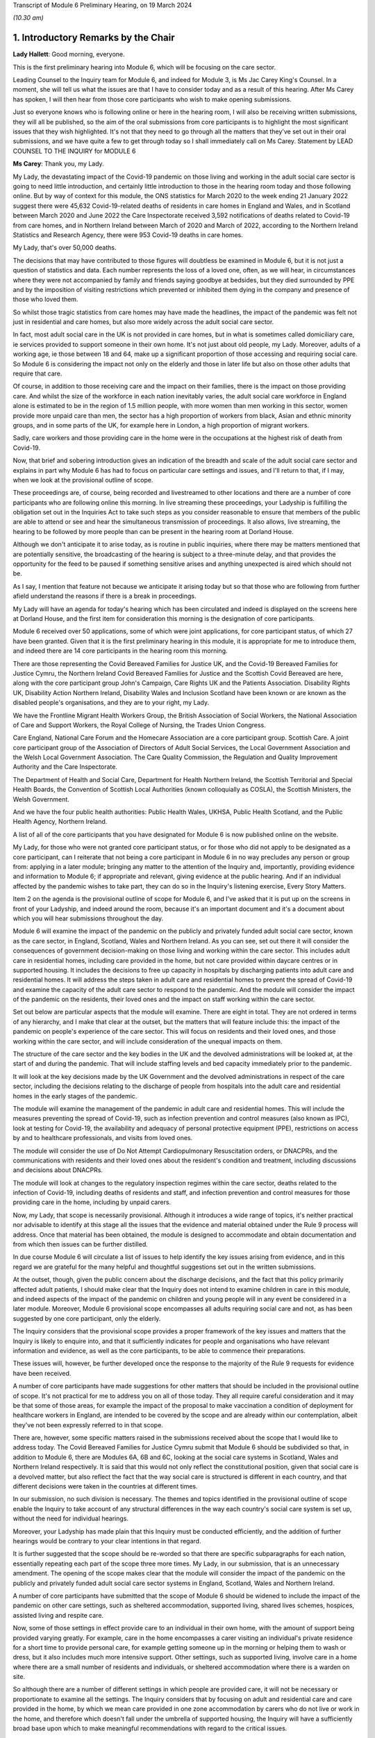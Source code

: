 Transcript of Module 6 Preliminary Hearing, on 19 March 2024

*(10.30 am)*

1. Introductory Remarks by the Chair
====================================

**Lady Hallett**: Good morning, everyone.

This is the first preliminary hearing into Module 6, which will be focusing on the care sector.

Leading Counsel to the Inquiry team for Module 6, and indeed for Module 3, is Ms Jac Carey King's Counsel. In a moment, she will tell us what the issues are that I have to consider today and as a result of this hearing. After Ms Carey has spoken, I will then hear from those core participants who wish to make opening submissions.

Just so everyone knows who is following online or here in the hearing room, I will also be receiving written submissions, they will all be published, so the aim of the oral submissions from core participants is to highlight the most significant issues that they wish highlighted. It's not that they need to go through all the matters that they've set out in their oral submissions, and we have quite a few to get through today so I shall immediately call on Ms Carey. Statement by LEAD COUNSEL TO THE INQUIRY for MODULE 6

**Ms Carey**: Thank you, my Lady.

My Lady, the devastating impact of the Covid-19 pandemic on those living and working in the adult social care sector is going to need little introduction, and certainly little introduction to those in the hearing room today and those following online. But by way of context for this module, the ONS statistics for March 2020 to the week ending 21 January 2022 suggest there were 45,632 Covid-19-related deaths of residents in care homes in England and Wales, and in Scotland between March 2020 and June 2022 the Care Inspectorate received 3,592 notifications of deaths related to Covid-19 from care homes, and in Northern Ireland between March of 2020 and March of 2022, according to the Northern Ireland Statistics and Research Agency, there were 953 Covid-19 deaths in care homes.

My Lady, that's over 50,000 deaths.

The decisions that may have contributed to those figures will doubtless be examined in Module 6, but it is not just a question of statistics and data. Each number represents the loss of a loved one, often, as we will hear, in circumstances where they were not accompanied by family and friends saying goodbye at bedsides, but they died surrounded by PPE and by the imposition of visiting restrictions which prevented or inhibited them dying in the company and presence of those who loved them.

So whilst those tragic statistics from care homes may have made the headlines, the impact of the pandemic was felt not just in residential and care homes, but also more widely across the adult social care sector.

In fact, most adult social care in the UK is not provided in care homes, but in what is sometimes called domiciliary care, ie services provided to support someone in their own home. It's not just about old people, my Lady. Moreover, adults of a working age, ie those between 18 and 64, make up a significant proportion of those accessing and requiring social care. So Module 6 is considering the impact not only on the elderly and those in later life but also on those other adults that require that care.

Of course, in addition to those receiving care and the impact on their families, there is the impact on those providing care. And whilst the size of the workforce in each nation inevitably varies, the adult social care workforce in England alone is estimated to be in the region of 1.5 million people, with more women than men working in this sector, women provide more unpaid care than men, the sector has a high proportion of workers from black, Asian and ethnic minority groups, and in some parts of the UK, for example here in London, a high proportion of migrant workers.

Sadly, care workers and those providing care in the home were in the occupations at the highest risk of death from Covid-19.

Now, that brief and sobering introduction gives an indication of the breadth and scale of the adult social care sector and explains in part why Module 6 has had to focus on particular care settings and issues, and I'll return to that, if I may, when we look at the provisional outline of scope.

These proceedings are, of course, being recorded and livestreamed to other locations and there are a number of core participants who are following online this morning. In live streaming these proceedings, your Ladyship is fulfilling the obligation set out in the Inquiries Act to take such steps as you consider reasonable to ensure that members of the public are able to attend or see and hear the simultaneous transmission of proceedings. It also allows, live streaming, the hearing to be followed by more people than can be present in the hearing room at Dorland House.

Although we don't anticipate it to arise today, as is routine in public inquiries, where there may be matters mentioned that are potentially sensitive, the broadcasting of the hearing is subject to a three-minute delay, and that provides the opportunity for the feed to be paused if something sensitive arises and anything unexpected is aired which should not be.

As I say, I mention that feature not because we anticipate it arising today but so that those who are following from further afield understand the reasons if there is a break in proceedings.

My Lady will have an agenda for today's hearing which has been circulated and indeed is displayed on the screens here at Dorland House, and the first item for consideration this morning is the designation of core participants.

Module 6 received over 50 applications, some of which were joint applications, for core participant status, of which 27 have been granted. Given that it is the first preliminary hearing in this module, it is appropriate for me to introduce them, and indeed there are 14 core participants in the hearing room this morning.

There are those representing the Covid Bereaved Families for Justice UK, and the Covid-19 Bereaved Families for Justice Cymru, the Northern Ireland Covid Bereaved Families for Justice and the Scottish Covid Bereaved are here, along with the core participant group John's Campaign, Care Rights UK and the Patients Association. Disability Rights UK, Disability Action Northern Ireland, Disability Wales and Inclusion Scotland have been known or are known as the disabled people's organisations, and they are to your right, my Lady.

We have the Frontline Migrant Health Workers Group, the British Association of Social Workers, the National Association of Care and Support Workers, the Royal College of Nursing, the Trades Union Congress.

Care England, National Care Forum and the Homecare Association are a core participant group. Scottish Care. A joint core participant group of the Association of Directors of Adult Social Services, the Local Government Association and the Welsh Local Government Association. The Care Quality Commission, the Regulation and Quality Improvement Authority and the Care Inspectorate.

The Department of Health and Social Care, Department for Health Northern Ireland, the Scottish Territorial and Special Health Boards, the Convention of Scottish Local Authorities (known colloquially as COSLA), the Scottish Ministers, the Welsh Government.

And we have the four public health authorities: Public Health Wales, UKHSA, Public Health Scotland, and the Public Health Agency, Northern Ireland.

A list of all of the core participants that you have designated for Module 6 is now published online on the website.

My Lady, for those who were not granted core participant status, or for those who did not apply to be designated as a core participant, can I reiterate that not being a core participant in Module 6 in no way precludes any person or group from: applying in a later module; bringing any matter to the attention of the Inquiry and, importantly, providing evidence and information to Module 6; if appropriate and relevant, giving evidence at the public hearing. And if an individual affected by the pandemic wishes to take part, they can do so in the Inquiry's listening exercise, Every Story Matters.

Item 2 on the agenda is the provisional outline of scope for Module 6, and I've asked that it is put up on the screens in front of your Ladyship, and indeed around the room, because it's an important document and it's a document about which you will hear submissions throughout the day.

Module 6 will examine the impact of the pandemic on the publicly and privately funded adult social care sector, known as the care sector, in England, Scotland, Wales and Northern Ireland. As you can see, set out there it will consider the consequences of government decision-making on those living and working within the care sector. This includes adult care in residential homes, including care provided in the home, but not care provided within daycare centres or in supported housing. It includes the decisions to free up capacity in hospitals by discharging patients into adult care and residential homes. It will address the steps taken in adult care and residential homes to prevent the spread of Covid-19 and examine the capacity of the adult care sector to respond to the pandemic. And the module will consider the impact of the pandemic on the residents, their loved ones and the impact on staff working within the care sector.

Set out below are particular aspects that the module will examine. There are eight in total. They are not ordered in terms of any hierarchy, and I make that clear at the outset, but the matters that will feature include this: the impact of the pandemic on people's experience of the care sector. This will focus on residents and their loved ones, and those working within the care sector, and will include consideration of the unequal impacts on them.

The structure of the care sector and the key bodies in the UK and the devolved administrations will be looked at, at the start of and during the pandemic. That will include staffing levels and bed capacity immediately prior to the pandemic.

It will look at the key decisions made by the UK Government and the devolved administrations in respect of the care sector, including the decisions relating to the discharge of people from hospitals into the adult care and residential homes in the early stages of the pandemic.

The module will examine the management of the pandemic in adult care and residential homes. This will include the measures preventing the spread of Covid-19, such as infection prevention and control measures (also known as IPC), look at testing for Covid-19, the availability and adequacy of personal protective equipment (PPE), restrictions on access by and to healthcare professionals, and visits from loved ones.

The module will consider the use of Do Not Attempt Cardiopulmonary Resuscitation orders, or DNACPRs, and the communications with residents and their loved ones about the resident's condition and treatment, including discussions and decisions about DNACPRs.

The module will look at changes to the regulatory inspection regimes within the care sector, deaths related to the infection of Covid-19, including deaths of residents and staff, and infection prevention and control measures for those providing care in the home, including by unpaid carers.

Now, my Lady, that scope is necessarily provisional. Although it introduces a wide range of topics, it's neither practical nor advisable to identify at this stage all the issues that the evidence and material obtained under the Rule 9 process will address. Once that material has been obtained, the module is designed to accommodate and obtain documentation and from which then issues can be further distilled.

In due course Module 6 will circulate a list of issues to help identify the key issues arising from evidence, and in this regard we are grateful for the many helpful and thoughtful suggestions set out in the written submissions.

At the outset, though, given the public concern about the discharge decisions, and the fact that this policy primarily affected adult patients, I should make clear that the Inquiry does not intend to examine children in care in this module, and indeed aspects of the impact of the pandemic on children and young people will in any event be considered in a later module. Moreover, Module 6 provisional scope encompasses all adults requiring social care and not, as has been suggested by one core participant, only the elderly.

The Inquiry considers that the provisional scope provides a proper framework of the key issues and matters that the Inquiry is likely to enquire into, and that it sufficiently indicates for people and organisations who have relevant information and evidence, as well as the core participants, to be able to commence their preparations.

These issues will, however, be further developed once the response to the majority of the Rule 9 requests for evidence have been received.

A number of core participants have made suggestions for other matters that should be included in the provisional outline of scope. It's not practical for me to address you on all of those today. They all require careful consideration and it may be that some of those areas, for example the impact of the proposal to make vaccination a condition of deployment for healthcare workers in England, are intended to be covered by the scope and are already within our contemplation, albeit they've not been expressly referred to in that scope.

There are, however, some specific matters raised in the submissions received about the scope that I would like to address today. The Covid Bereaved Families for Justice Cymru submit that Module 6 should be subdivided so that, in addition to Module 6, there are Modules 6A, 6B and 6C, looking at the social care systems in Scotland, Wales and Northern Ireland respectively. It is said that this would not only reflect the constitutional position, given that social care is a devolved matter, but also reflect the fact that the way social care is structured is different in each country, and that different decisions were taken in the countries at different times.

In our submission, no such division is necessary. The themes and topics identified in the provisional outline of scope enable the Inquiry to take account of any structural differences in the way each country's social care system is set up, without the need for individual hearings.

Moreover, your Ladyship has made plain that this Inquiry must be conducted efficiently, and the addition of further hearings would be contrary to your clear intentions in that regard.

It is further suggested that the scope should be re-worded so that there are specific subparagraphs for each nation, essentially repeating each part of the scope three more times. My Lady, in our submission, that is an unnecessary amendment. The opening of the scope makes clear that the module will consider the impact of the pandemic on the publicly and privately funded adult social care sector systems in England, Scotland, Wales and Northern Ireland.

A number of core participants have submitted that the scope of Module 6 should be widened to include the impact of the pandemic on other care settings, such as sheltered accommodation, supported living, shared lives schemes, hospices, assisted living and respite care.

Now, some of those settings in effect provide care to an individual in their own home, with the amount of support being provided varying greatly. For example, care in the home encompasses a carer visiting an individual's private residence for a short time to provide personal care, for example getting someone up in the morning or helping them to wash or dress, but it also includes much more intensive support. Other settings, such as supported living, involve care in a home where there are a small number of residents and individuals, or sheltered accommodation where there is a warden on site.

So although there are a number of different settings in which people are provided care, it will not be necessary or proportionate to examine all the settings. The Inquiry considers that by focusing on adult and residential care and care provided in the home, by which we mean care provided in one zone accommodation by carers who do not live or work in the home, and therefore which doesn't fall under the umbrella of supported housing, the Inquiry will have a sufficiently broad base upon which to make meaningful recommendations with regard to the critical issues.

There will necessarily be a significant focus on residential care homes due to the risks the pandemic posed to residents and their inherently vulnerable status across all the age demographics and the challenges of implementing effective IPC in care and residential homes, as well as their role as potential vectors of transmission.

My Lady, that is not to diminish the importance of other settings, but instead it reflects the very real need to make meaningful recommendations in advance of any future pandemic, and to address the stark impact of Covid-19 on such residents, including the disproportionate number of deaths.

It follows from what I have said that -- the emphasis on critical issues, that the Inquiry will be unable to examine all the potential issues arising within the adult social care sector. There will necessarily need to be a focus on issues of significance, of wide impact, and of relevance to recommendations in the event of future pandemics.

So, understandably, some core participants have urged the Inquiry to examine a multitude not only of settings but of other issues, such as the potential increased use of restraints or sedation for some individuals needing care. They are obviously important issues for some adults in social care, but it will be appreciated, I hope, that it is not possible to examine each and every area of concern, nor would it be proportionate to do so.

Doubtless, my Lady, you will wish to consider the submissions made about the other settings and other matters that should fall into scope, and indeed, as the evidence emerges, if it suggests that other settings or issues need to be considered, the Inquiry will keep that matter under review.

May I just make two other observations in relation to the scope. In relation to preparedness, Module 6 does not intend to repeat or rehearse the evidence given in Module 1, although in due course Module 6 will obviously disclose relevant material that's been provided to Module 1 and indeed any of the other earlier modules. However, it is not part of the Inquiry's terms of reference to consider the state of the adult social care systems in the UK prior to the pandemic, save unless it is necessary to do so to understand how the pandemic in fact affected adult social care during 2020 to 2022.

Finally, this observation: it may be that the pandemic threw a harsh and painful light on issues such as pre-pandemic underfunding and the undervaluing of the adult social care sector, but Module 6 is focused on the impact of the pandemic, not on those wide-reaching and historic concerns and problems, and so, in our submission, it is not, therefore, within Module 6's remit or scope to seek to fix or address those long-standing issues, although, again, I know you will want to consider very carefully the submissions that are made on that topic.

Turning to the next item on the agenda, which is evidence gathering and the Rule 9 requests for information.

Module 6 has started the process of identifying and issuing Rule 9 requests from relevant organisations and individuals, and they will include, just to give the headlines, the relevant government departments and agencies and ministers responsible for adult social care, the regulators, trade unions and membership organisations, relevant care providers, charities and interest groups, and bodies and organisations and core participants that can provide impact evidence.

The Inquiry is grateful for all the suggestions made in the written submissions as to who should receive a Rule 9 request and the Inquiry legal team has already started to consider those proposals.

One aspect of the Rule 9 work being undertaken is to try to obtain evidence from the local authorities in England, Wales, Scotland -- and there are different arrangements in Northern Ireland so I'll just focus on England, Wales and Scotland for the moment -- looking at the local authorities who are responsible for social care.

In this regard, in November 2023, Module 6 asked the Local Government Association to conduct an online survey of all its members. All 337 members in England and Wales responded. My Lady, the survey covered a wide range of topics, but I'd like to give you a flavour of some of the findings of the survey. There's just seven I'd like to refer to this morning, the first of which is this:

Following the onset of the pandemic, councils responded saying they adapted rapidly, with a large majority of the councils reporting a change in the structural mechanisms of decision-making. So, for example, councils reported undertaking a wide range of activities to support care providers, with nine out of ten providing and purchasing and distributing PPE.

Local government respondees felt that social care was sometimes treated as an afterthought compared to the NHS. In those survey responses they said two fifths of English councils reported that their orders for PPE were deferred to the NHS very or fairly often during the first six months of the pandemic. And respondents noted differences in staff capacity and vaccination and testing guidelines between the NHS and the social care sector, putting the latter at a perceived disadvantage.

Respondees commented on visits by healthcare professionals and said they were frequently limited by the restrictions imposed during the pandemic, and it was reported that those limitations resulted in longer waits for treatment, inadequate treatment, necessary transfers to hospital not being undertaken, or, conversely, unnecessary transfers to hospital being undertaken.

Eight in ten English councils reported that the NHS discharged people from acute hospitals into care homes without routinely testing them first, and almost nine in ten respondents said that care homes in their area were sometimes unaware of patients' Covid-19 status on receiving them from hospital.

The survey asked about delays in receiving Covid-19 tests, and indeed delays in receiving the results made it harder to control outbreaks of Covid-19. Nine out of ten councils reported that test result delays made it difficult to control outbreaks, and to some extent compounded the difficulties caused by obtaining the tests in the first place.

Respondents to the survey consistently emphasised the confusing nature of key guidance distributed by central government and some national agencies. In this regard, three-fifths of respondents in England reported that the national infection prevention and control policies worked either not very well or not at all well, although 95% of respondents said that care homes in their area were able to isolate residents who potentially had Covid-19 at least to some extent.

My Lady, finally, this: the Covid-19 pandemic was reported by respondents to have had a highly negative impact on unpaid carers, with councils stepping up to help provide them and those they cared for with support. Over nine out of ten respondents reported that unpaid carers in their area suffered from mental stress, increased physical demands and/or a lessening of available respite.

Now, that is just a snapshot of the findings of the survey, and the Inquiry anticipates being able to publish the findings in one of the early phases of disclosure.

In relation to Scotland, the Inquiry is grateful to COSLA, the Convention of Scottish Local Authorities, for their offer of assistance with providing a Scottish version of the survey, an offer which Module 6 will gladly accept.

The arrangements in Northern Ireland are somewhat different, because there the five health and social care trusts are responsible for social care, and so Module 6 is in the process of considering how best to obtain this evidence, if possible, in relation to Northern Ireland.

More generally across the Inquiry, Rule 9 requests for documentation and witness statements are being issued on an iterative basis, and additional requests may be made of some recipients focusing on particular issues in due course.

As the Rule 9 requests will be issued on a rolling basis to organisations and witnesses, some issues will come into greater focus, no doubt, during the course of the investigation.

In line with your determination made in Module 1, core participants will not be provided with copies of the Rule 9 requests made by the Inquiry, but disclosure to the core participants of the Rule 9 requests themselves, as opposed to the documents and the material generated by those requests, is neither required by the rules nor generally established by past practice and, furthermore, in our submission it would serve little practical purpose, given the wide scope and the detailed nature of Rule 9 requests that are being made.

Whilst dealing with that, in addition your Ladyship has already determined that position statements are not required or needed and we would invite you to confirm that this remains the position in Module 6.

To ensure, though, that core participants are properly informed, the Inquiry will ensure that Module 6 lead solicitor provides monthly updates to core participants on the progress of Rule 9 work, and those updates will include a summary of who's received Rule 9 requests, the topics those requests cover, what categories of documents have been requested, when the request was made and, indeed, when the response is expected.

That brings me on to disclosure to core participants and item 4 on the agenda.

In common with the approach taken in the preceding modules, Module 6 will adopt the following approach to disclosure: all core participants will receive all documents disclosed in Module 6, not just those documents relevant to them. The disclosure will be subject to three things: a relevance review, a de-duplication exercise, and redactions in accordance with the Inquiry's redactions protocol. There is a significant team of solicitors, barristers, paralegals already in place to review the relevance of material that has been received.

We will make disclosure in tranches on a rolling basis, and disclosure updates will also be provided in the monthly update by the Module 6 solicitors team, informing core participants of the progress that has been made in obtaining relevant documents.

Now, the Inquiry has already identified material potentially relevant to Module 6 that has been provided to other modules. This material will be reviewed for disclosure and we hope to start making disclosure in the summer of 2024. I know that some core participants have queried why disclosure cannot be made earlier, and if it can be, it will be. But in reality, drafting the Rule 9 requests, allowing the recipients sufficient time to respond, reviewing and providing feedback on draft statements and then redacting and then disclosing the final signed statement and exhibits takes many months, such that, in our submission, summer seems a realistic start date.

Allied to disclosure is the issue of expert material and the instruction of expert witnesses.

Module 6 has provisionally identified a number of areas where expert evidence is likely to assist in examining some of the matters set out in the provisional outline of scope, and there are three areas that have already provisionally been identified.

The first is an expert on what I have called the structure and capacity of the adult social care sector across the UK. It is envisaged that this expert or experts will include an outline of how the care sector is structured and funded, and any key differences across the UK. And there are in effect four different adult social care sector systems at play here.

It will look at the numbers and types of care homes and providers, workforce capacity at the start of and during the pandemic, and the expert report, I repeat, will consider the position in all four nations.

Module 6 also intends to instruct an infection prevention and control expert. This is likely to include matters such as the development of the scientific understanding of Covid-19, including routes of transmission, and in particular in relation to care settings at the start and then throughout the pandemic. It will also look at IPC guidance relevant to the care sector, and issues relating to PPE within the care sector.

Module 6 has also identified this area for potential expert evidence, and it's to look at the impact of the pandemic on those with specific conditions which commonly underpin the need for social care.

Now, the Inquiry is already considering which specific condition or conditions should be covered by expert evidence into the impact. This part of the module's work is focused not on the providers of care, but very much on the individual receiving care and how the pandemic affected them, and to include where possible what are called indirect harms.

For obvious reasons, the Inquiry will not be able to obtain expert evidence on all relevant conditions, but it is hoped that expert evidence will be complemented by other evidence obtained through the Rule 9 gathering process, and we are considering looking at the impact on those with learning difficulties, people with mental health difficulties, those with dementia, physical difficulties, and those with multiple or complex needs.

That's not to say that some people don't, I'm afraid, suffer from a number of those conditions, nor is it to pigeonhole people, but there has to be a sensible way to try to understand the way the pandemic impacted people with those kinds of difficulties.

In this regard, we note the disabled people's organisations' submission that expert evidence on impact should not be based solely on condition but on whether the eligibility criteria is met.

Now, the Inquiry legal team wants to consider that submission, but note that one part of the eligibility criteria is looking at the adult's needs and whether they arise from or are related to a physical or mental impairment of illness, and so it may be that, practically speaking, these are two sides of the same coin. But, again, we are considering the submissions received in that regard.

In relation to those three areas, and indeed any other future area for expert evidence, the identity of the expert witnesses and the questions and issues they will be asked to address will be disclosed to the core participants before the expert reports are finalised. So the core participants will be able to provide observations on the draft expert report. We anticipate that where there are significant differences of view amongst expert opinion, these will be made clear on the face of the reports, and of course in due course can be tested during oral hearings.

The appointment of the experts to the Inquiry are, though, matters exclusively for the Inquiry, although we have received already a number of helpful suggestions from core participants as to who should be appointed. We will consider those experts, and indeed the additional areas of expert evidence, and I've no doubt that you will hear further submissions about that today. So, before deciding on any additional areas, no doubt you'll wish to listen to those oral submissions.

My Lady, item 5 on the agenda considers the Inquiry's listening exercise, Every Story Matters.

Every Story Matters has been established to gather, analyse and summarise the experiences of those affected by the pandemic and the UK's response to it. Module 6 will have an Every Story Matters report covering people's experiences of care. The report will be anonymised but disclosed to the core participants and used in evidence so they can form part of the Inquiry's written record. The report will identify trends and themes and include illustrative case studies which may demonstrate systemic failures.

Every Story Matters aims to obtain information from anyone who wishes to contribute and has been designed so that anyone and everyone in the UK can contribute if they wish to do so. Specifically in relation to Module 6, the Inquiry is particularly interested to hear from people who have interacted with the care sector, including the residents living within the adult social care sector and those who are cared for at home and their loved ones, those managing public and privately funded care homes, people working in adult social care settings during the pandemic, including those providing care at home, whether they are paid or unpaid.

To date, nearly 5,500 people have shared their experiences of the care sector with Every Story Matters and there have been a number of listening events at care homes that have taken place, but can I reiterate the Inquiry encourages anyone else who would like to participate to go online and share their story.

In addition to that, Every Story Matters is going to commission targeted research about the impact of lockdowns and visiting restrictions, including on the physical and mental health of those who receive and provide care, and looking at end-of-life care, DNACPR decisions and bereavement, the information that was provided to and about patients being discharged from hospitals, access to emergency and routine healthcare for residents in care homes, and it will look at IPC measures.

There is a proposed what are called key lines of enquiry that have been shared with core participants, along with the categories of potential audience groups that it is proposed are included in the sampling for those qualitative interviews, and again we are grateful for all the submissions that have been made in respect of the key lines of enquiry. These will be revisited once your Ladyship has had a chance to consider all of the submissions and made any necessary final decisions about the scope of Module 6.

The final matter on the agenda is this, my Lady, in relation to future hearings. There will be a further preliminary hearing for Module 6 held in due course at Dorland House. We anticipate that the public hearing in Module 6 will take place in London in the summer of 2025. The disabled people's organisations have asked the Inquiry to consider whether a British Sign Language interpreter could be used in Module 6 for some or all of the public hearing. The need, feasibility and cost of this suggestion is a matter that the Inquiry is looking into, and your decision about this can be communicated to core participants in due course.

Your Ladyship has already indicated that you will publish the written submissions that you received. In addition to those written submissions there are 12 core participants present today who wish to make oral submissions, and the first to address you is Ms Morris King's Counsel on behalf of the Covid Bereaved Families for Justice UK.

**Lady Hallett**: Thank you very much indeed, Ms Carey, I'm very grateful.

Ms Morris.

